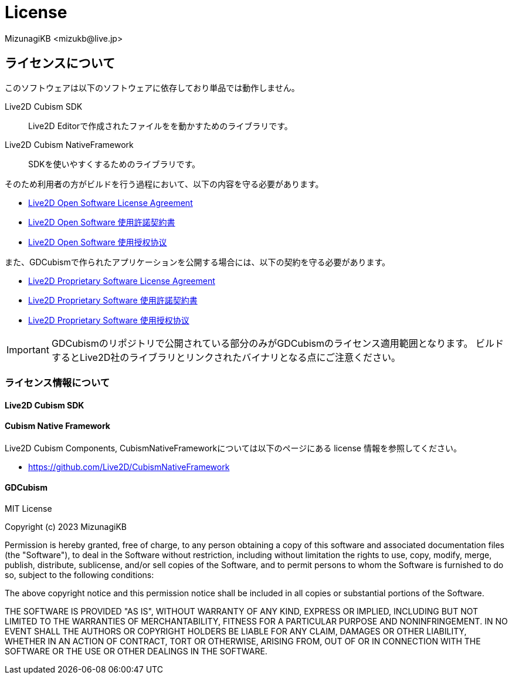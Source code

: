 = License
:encoding: utf-8
:lang: ja
:author: MizunagiKB <mizukb@live.jp>
:copyright: 2023 MizunagiKB
:doctype: book
:source-highlighter: highlight.js
:icons: font
:experimental:
:stylesdir: ./docs/res/theme/css
:stylesheet: mizunagi-works.css
ifdef::env-github,env-vscode[]
:adocsuffix: .adoc
endif::env-github,env-vscode[]
ifndef::env-github,env-vscode[]
:adocsuffix: .html
endif::env-github,env-vscode[]


== ライセンスについて

このソフトウェアは以下のソフトウェアに依存しており単品では動作しません。

Live2D Cubism SDK::
Live2D Editorで作成されたファイルをを動かすためのライブラリです。

Live2D Cubism NativeFramework::
SDKを使いやすくするためのライブラリです。

そのため利用者の方がビルドを行う過程において、以下の内容を守る必要があります。

* link:https://www.live2d.com/eula/live2d-open-software-license-agreement_en.html[Live2D Open Software License Agreement]
* link:https://www.live2d.com/eula/live2d-open-software-license-agreement_jp.html[Live2D Open Software 使用許諾契約書]
* link:https://www.live2d.com/eula/live2d-open-software-license-agreement_cn.html[Live2D Open Software 使用授权协议]

また、GDCubismで作られたアプリケーションを公開する場合には、以下の契約を守る必要があります。

* link:https://www.live2d.com/eula/live2d-proprietary-software-license-agreement_en.html[Live2D Proprietary Software License Agreement]
* link:https://www.live2d.com/eula/live2d-proprietary-software-license-agreement_jp.html[Live2D Proprietary Software 使用許諾契約書]
* link:https://www.live2d.com/eula/live2d-proprietary-software-license-agreement_cn.html[Live2D Proprietary Software 使用授权协议]


[IMPORTANT]
====
GDCubismのリポジトリで公開されている部分のみがGDCubismのライセンス適用範囲となります。
ビルドするとLive2D社のライブラリとリンクされたバイナリとなる点にご注意ください。
====


=== ライセンス情報について
==== Live2D Cubism SDK
==== Cubism Native Framework

Live2D Cubism Components, CubismNativeFrameworkについては以下のページにある license 情報を参照してください。

* link:https://github.com/Live2D/CubismNativeFramework[]



==== GDCubism

MIT License

Copyright (c) 2023 MizunagiKB

Permission is hereby granted, free of charge, to any person obtaining a copy
of this software and associated documentation files (the "Software"), to deal
in the Software without restriction, including without limitation the rights
to use, copy, modify, merge, publish, distribute, sublicense, and/or sell
copies of the Software, and to permit persons to whom the Software is
furnished to do so, subject to the following conditions:

The above copyright notice and this permission notice shall be included in all
copies or substantial portions of the Software.

THE SOFTWARE IS PROVIDED "AS IS", WITHOUT WARRANTY OF ANY KIND, EXPRESS OR
IMPLIED, INCLUDING BUT NOT LIMITED TO THE WARRANTIES OF MERCHANTABILITY,
FITNESS FOR A PARTICULAR PURPOSE AND NONINFRINGEMENT. IN NO EVENT SHALL THE
AUTHORS OR COPYRIGHT HOLDERS BE LIABLE FOR ANY CLAIM, DAMAGES OR OTHER
LIABILITY, WHETHER IN AN ACTION OF CONTRACT, TORT OR OTHERWISE, ARISING FROM,
OUT OF OR IN CONNECTION WITH THE SOFTWARE OR THE USE OR OTHER DEALINGS IN THE
SOFTWARE.

